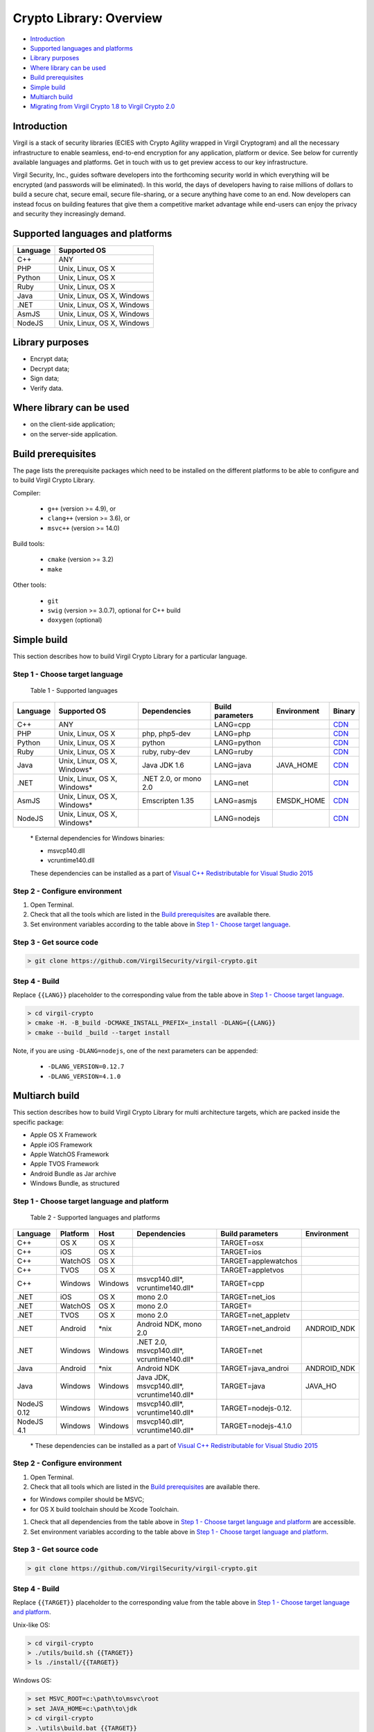 Crypto Library: Overview
===============================

-  `Introduction <#introduction>`__
-  `Supported languages and platforms <#supported-languages-and-platforms>`__
-  `Library purposes <#library-purposes>`__
-  `Where library can be used <#where-library-can-be-used>`__
-  `Build prerequisites <#build-prerequisites>`__
-  `Simple build <#simple-build>`__
-  `Multiarch build <#multiarch-build>`__
-  `Migrating from Virgil Crypto 1.8 to Virgil Crypto 2.0 <#migrating-from-virgil-crypto-1.8-to-virgil-crypto-2.0>`__

Introduction
------------

Virgil is a stack of security libraries (ECIES with Crypto Agility
wrapped in Virgil Cryptogram) and all the necessary infrastructure to
enable seamless, end-to-end encryption for any application, platform or
device. See below for currently available languages and platforms. Get
in touch with us to get preview access to our key infrastructure.

Virgil Security, Inc., guides software developers into the forthcoming
security world in which everything will be encrypted (and passwords will
be eliminated). In this world, the days of developers having to raise
millions of dollars to build a secure chat, secure email, secure
file-sharing, or a secure anything have come to an end. Now developers
can instead focus on building features that give them a competitive
market advantage while end-users can enjoy the privacy and security they
increasingly demand.

Supported languages and platforms
---------------------------------

+------------+------------------------------+
| Language   | Supported OS                 |
+============+==============================+
| C++        | ANY                          |
+------------+------------------------------+
| PHP        | Unix, Linux, OS X            |
+------------+------------------------------+
| Python     | Unix, Linux, OS X            |
+------------+------------------------------+
| Ruby       | Unix, Linux, OS X            |
+------------+------------------------------+
| Java       | Unix, Linux, OS X, Windows   |
+------------+------------------------------+
| .NET       | Unix, Linux, OS X, Windows   |
+------------+------------------------------+
| AsmJS      | Unix, Linux, OS X, Windows   |
+------------+------------------------------+
| NodeJS     | Unix, Linux, OS X, Windows   |
+------------+------------------------------+

Library purposes
----------------

-  Encrypt data;
-  Decrypt data;
-  Sign data;
-  Verify data.

Where library can be used
-------------------------

-  on the client-side application;
-  on the server-side application.

Build prerequisites
-------------------

The page lists the prerequisite packages which need to be installed on
the different platforms to be able to configure and to build Virgil
Crypto Library.

Compiler:

    -  ``g++`` (version >= 4.9), or
    -  ``clang++`` (version >= 3.6), or
    -  ``msvc++`` (version >= 14.0)

Build tools:

    -  ``cmake`` (version >= 3.2)
    -  ``make``

Other tools:

    -  ``git``
    -  ``swig`` (version >= 3.0.7), optional for C++ build
    -  ``doxygen`` (optional)

Simple build
------------

This section describes how to build Virgil Crypto Library for а
particular language.

Step 1 - Choose target language
~~~~~~~~~~~~~~~~~~~~~~~~~~~~~~~

 Table 1 - Supported languages

+------------+--------------------------------+-------------------------+--------------------+---------------+------------------------------------------------------------------+
| Language   | Supported OS                   | Dependencies            | Build parameters   | Environment   | Binary                                                           |
+============+================================+=========================+====================+===============+==================================================================+
| C++        | ANY                            |                         | LANG=cpp           |               | `CDN <https://cdn.virgilsecurity.com/virgil-crypto/cpp/>`__      |
+------------+--------------------------------+-------------------------+--------------------+---------------+------------------------------------------------------------------+
| PHP        | Unix, Linux, OS X              | php, php5-dev           | LANG=php           |               | `CDN <https://cdn.virgilsecurity.com/virgil-crypto/php/>`__      |
+------------+--------------------------------+-------------------------+--------------------+---------------+------------------------------------------------------------------+
| Python     | Unix, Linux, OS X              | python                  | LANG=python        |               | `CDN <https://cdn.virgilsecurity.com/virgil-crypto/python/>`__   |
+------------+--------------------------------+-------------------------+--------------------+---------------+------------------------------------------------------------------+
| Ruby       | Unix, Linux, OS X              | ruby, ruby-dev          | LANG=ruby          |               | `CDN <https://cdn.virgilsecurity.com/virgil-crypto/ruby/>`__     |
+------------+--------------------------------+-------------------------+--------------------+---------------+------------------------------------------------------------------+
| Java       | Unix, Linux, OS X, Windows\*   | Java JDK 1.6            | LANG=java          | JAVA\_HOME    | `CDN <https://cdn.virgilsecurity.com/virgil-crypto/java/>`__     |
+------------+--------------------------------+-------------------------+--------------------+---------------+------------------------------------------------------------------+
| .NET       | Unix, Linux, OS X, Windows\*   | .NET 2.0, or mono 2.0   | LANG=net           |               | `CDN <https://cdn.virgilsecurity.com/virgil-crypto/net/>`__      |
+------------+--------------------------------+-------------------------+--------------------+---------------+------------------------------------------------------------------+
| AsmJS      | Unix, Linux, OS X, Windows\*   | Emscripten 1.35         | LANG=asmjs         | EMSDK\_HOME   | `CDN <https://cdn.virgilsecurity.com/virgil-crypto/asmjs/>`__    |
+------------+--------------------------------+-------------------------+--------------------+---------------+------------------------------------------------------------------+
| NodeJS     | Unix, Linux, OS X, Windows\*   |                         | LANG=nodejs        |               | `CDN <https://cdn.virgilsecurity.com/virgil-crypto/nodejs/>`__   |
+------------+--------------------------------+-------------------------+--------------------+---------------+------------------------------------------------------------------+

    \* External dependencies for Windows binaries: 
    
    - msvcp140.dll 
    - vcruntime140.dll

    These dependencies can be installed as a part of `Visual C++ Redistributable for Visual Studio 2015 <https://www.microsoft.com/en-us/download/details.aspx?id=48145>`__

Step 2 - Configure environment
~~~~~~~~~~~~~~~~~~~~~~~~~~~~~~

1. Open Terminal.
2. Check that all the tools which are listed in the `Build prerequisites`_ are available there.
3. Set environment variables according to the table above in `Step 1 - Choose target language`_.

Step 3 - Get source code
~~~~~~~~~~~~~~~~~~~~~~~~

.. code:: shell

    > git clone https://github.com/VirgilSecurity/virgil-crypto.git

Step 4 - Build
~~~~~~~~~~~~~~

Replace ``{{LANG}}`` placeholder to the corresponding value from the table above in `Step 1 - Choose target language`_.

.. code:: shell

    > cd virgil-crypto
    > cmake -H. -B_build -DCMAKE_INSTALL_PREFIX=_install -DLANG={{LANG}}
    > cmake --build _build --target install

Note, if you are using ``-DLANG=nodejs``, one of the next parameters can be appended:

    -  ``-DLANG_VERSION=0.12.7``
    -  ``-DLANG_VERSION=4.1.0``

Multiarch build
---------------

This section describes how to build Virgil Crypto Library for multi
architecture targets, which are packed inside the specific package:

-  Apple OS X Framework
-  Apple iOS Framework
-  Apple WatchOS Framework
-  Apple TVOS Framework
-  Android Bundle as Jar archive
-  Windows Bundle, as structured

Step 1 - Choose target language and platform
~~~~~~~~~~~~~~~~~~~~~~~~~~~~~~~~~~~~~~~~~~~~

 Table 2 - Supported languages and platforms

+------------+----------+---------+-------------------+---------------------+-------------+
| Language   | Platform | Host    | Dependencies      | Build parameters    | Environment |
+============+==========+=========+===================+=====================+=============+
| C++        | OS X     | OS X    |                   | TARGET=osx          |             |
+------------+----------+---------+-------------------+---------------------+-------------+
| C++        | iOS      | OS X    |                   | TARGET=ios          |             |
+------------+----------+---------+-------------------+---------------------+-------------+
| C++        | WatchOS  | OS X    |                   | TARGET=applewatchos |             |
+------------+----------+---------+-------------------+---------------------+-------------+
| C++        | TVOS     | OS X    |                   | TARGET=appletvos    |             |
+------------+----------+---------+-------------------+---------------------+-------------+
| C++        | Windows  | Windows | msvcp140.dll\*,   | TARGET=cpp          |             | 
|            |          |         | vcruntime140.dll* |                     |             |
+------------+----------+---------+-------------------+---------------------+-------------+
| .NET       | iOS      | OS X    | mono 2.0          | TARGET=net\_ios     |             |
+------------+----------+---------+-------------------+---------------------+-------------+
| .NET       | WatchOS  | OS X    | mono 2.0          | TARGET=             |             |
+------------+----------+---------+-------------------+---------------------+-------------+
| .NET       | TVOS     | OS X    | mono 2.0          | TARGET=net\_appletv |             |
+------------+----------+---------+-------------------+---------------------+-------------+
| .NET       | Android  | \*nix   | Android NDK,      | TARGET=net\_android | ANDROID\_NDK|
|            |          |         | mono 2.0          |                     |             |
+------------+----------+---------+-------------------+---------------------+-------------+
| .NET       | Windows  | Windows | .NET 2.0,         | TARGET=net          |             |
|            |          |         | msvcp140.dll*,    |                     |             |
|            |          |         | vcruntime140.dll* |                     |             |
+------------+----------+---------+-------------------+---------------------+-------------+
| Java       | Android  | \*nix   | Android NDK       | TARGET=java\_androi | ANDROID\_NDK|
+------------+----------+---------+-------------------+---------------------+-------------+
| Java       | Windows  | Windows | Java JDK,         | TARGET=java         | JAVA\_HO    |
|            |          |         | msvcp140.dll*,    |                     |             |
|            |          |         | vcruntime140.dll* |                     |             |
+------------+----------+---------+-------------------+---------------------+-------------+
| NodeJS 0.12| Windows  | Windows | msvcp140.dll\*,   | TARGET=nodejs-0.12. |             |
|            |          |         | vcruntime140.dll* |                     |             |
+------------+----------+---------+-------------------+---------------------+-------------+
| NodeJS 4.1 | Windows  | Windows | msvcp140.dll\*,   | TARGET=nodejs-4.1.0 |             |
|            |          |         | vcruntime140.dll* |                     |             |
+------------+----------+---------+-------------------+---------------------+-------------+

    \* These dependencies can be installed as a part of `Visual C++ Redistributable for Visual Studio 2015 <https://www.microsoft.com/en-us/download/details.aspx?id=48145>`__

Step 2 - Configure environment
~~~~~~~~~~~~~~~~~~~~~~~~~~~~~~

1. Open Terminal.
2. Check that all tools which are listed in the `Build prerequisites`_ are available there.

-  for Windows compiler should be MSVC;
-  for OS X build toolchain should be Xcode Toolchain.

1. Check that all dependencies from the table above in `Step 1 - Choose target language and platform`_ are
   accessible.
2. Set environment variables according to the table above in `Step 1 - Choose target language and platform`_.

Step 3 - Get source code
~~~~~~~~~~~~~~~~~~~~~~~~

.. code:: shell

    > git clone https://github.com/VirgilSecurity/virgil-crypto.git

Step 4 - Build
~~~~~~~~~~~~~~

Replace ``{{TARGET}}`` placeholder to the corresponding value from the table above in `Step 1 - Choose target language and platform`_.

Unix-like OS:

.. code:: shell

    > cd virgil-crypto
    > ./utils/build.sh {{TARGET}}
    > ls ./install/{{TARGET}}

Windows OS:

.. code:: shell

    > set MSVC_ROOT=c:\path\to\msvc\root
    > set JAVA_HOME=c:\path\to\jdk
    > cd virgil-crypto
    > .\utils\build.bat {{TARGET}}
    > dir .\install\{{TARGET}}


`Migrating from Virgil Crypto 1.8 to Virgil Crypto 2.0 <migration-2.0.html>`__
----------------------------------------------------------------------------

Features
~~~~~~~~

This section describes new features that were added in the version 2.0.

X25519 and Ed25519
~~~~~~~~~~~~~~~~~~

Fast elliptic curve algorithms were added:

-  Curve25519 - elliptic curve used for ECDH operations;
-  Ed25519 - elliptic curve used for EdDSA and ECDH operations.

Mentioned algorithms are accessible via
``VirgilKeyPair::Type::FAST_EC_X25519`` and
``VirgilKeyPair::Type::FAST_EC_ED25519`` enumeration values.

Algorithms implementation is based on
`SUPERCOP <http://bench.cr.yp.to/supercop.html>`__ reference
implementation, so it contains optimizations for AMD64 processor
architecture.

See also:

-  `Ed25519 and X25519 keys format <https://tools.ietf.org/html/draft-ietf-curdle-pkix-01>`__
-  `EdDSA <https://www.ietf.org/id/draft-irtf-cfrg-eddsa-08.txt>`__
-  `X25519 <https://tools.ietf.org/html/rfc7748>`__

New functions
~~~~~~~~~~~~~

``VirgilKeyPair::``

   -  ``encryptPrivateKey()`` - encrypt given private key and store it
      in the PKCS#8 format
   -  ``decryptPrivateKey()`` - decrypt given private key and store it
      in the corresponding plain private key format
   -  ``generateRecommended()`` - generate new key pair with recommended
      safest type
   -  ``extractPublicKey()`` - extract public key from the private key
   -  ``publicKeyToPEM()`` - convert given public key to the PEM format
   -  ``publicKeyToDER()`` - convert given public key to the DER format
   -  ``privateKeyToPEM()`` - convert given private key to the PEM
      format
   -  ``privateKeyToDER()`` - convert given private key to the DER
      format

Changes
-------

This section describes changes to the library API 2.0 that are not
compatible with API 1.8.

Migration to C++11
~~~~~~~~~~~~~~~~~~

1. Target compiler must be able to compile C++11 standard.
2. All enumerations were replaced with scoped enums.
3. Move semantic is used instead of 'shallow' copying.

New error handling model
~~~~~~~~~~~~~~~~~~~~~~~~

Now library produces only exceptions of type ``VirgilCryptoException``.
Produced exceptions can contain nested exceptions. To get all error
messages (including nested) function
``virgil::crypto::backtrace_exception()`` can be used.

Exception details are defined by specific error code and corresponding
error category.

Error categories are:

-  ``VirgilCryptoErrorCategory`` - category that handles generic error
   codes defined in enum ``VirgilCryptoError``;
-  ``VirgilSystemCryptoErrorCategory`` - category that handles error
   codes from the system crypto library (MbedTLS).

Named constructors gone
~~~~~~~~~~~~~~~~~~~~~~~

Named constructors such as ``VirgilHash::sha256()`` were replaced with
constructor that accepts corresponding enumeration value.

-  ``VirgilHash::sha256()`` with
   ``VirgilHash(VirgilHash::Algorithm::SHA256)``, and so on;
-  ``VirgilPBKDF::pbkdf2()`` with
   ``VirgilPBKDF(VirgilPBKDF::Algorithm::PBKDF2)``, and so on;
-  ``VirgilPBE::pkcs5()`` with
   ``VirgilPBE(VirgilPBE::Algorithm::PKCS5)``, and so on;
-  ``VirgilSymmetricCipher::aes256()`` with
   ``VirgilSymmetricCipher(VirgilSymmetricCipher::Algorithm::AES_256_GCM)``,
   and so on.

Unimplemented elliptic curves were dropped
~~~~~~~~~~~~~~~~~~~~~~~~~~~~~~~~~~~~~~~~~~

Dropped enumeration values that were represented as unimplemented
algorithms:

-  ``VirgilKeyPair::Type::EC_M221``
-  ``VirgilKeyPair::Type::EC_M255``
-  ``VirgilKeyPair::Type::EC_M383``
-  ``VirgilKeyPair::Type::EC_M511``

Dropped "Default" key pair type
~~~~~~~~~~~~~~~~~~~~~~~~~~~~~~~

Enumeration value ``VirgilKeyPair::Type::Default`` was replaced with
function ``VirgilKeyPair::generateRecommended()``

VirgilChunkCipher class API was totally redesigned
~~~~~~~~~~~~~~~~~~~~~~~~~~~~~~~~~~~~~~~~~~~~~~~~~~

Now ``VirgilChunkCipher`` class has the same interface as class
``VirgilStreamCipher``, but the main difference is the way data is
proceeded.

``VirgilChunkCipher`` treats each data portion as separate data to be
proceeded. So each encrypted data chunk contains encrypted data and
verification tag.

ContentInfo is embedded to the cryptogram by default
~~~~~~~~~~~~~~~~~~~~~~~~~~~~~~~~~~~~~~~~~~~~~~~~~~~~

1. Default value of 2nd parameter ``embedContentInfo`` of function
   ``VirgilCipher::encrypt()`` is now true by default.
2. Default value of 3rd parameter ``embedContentInfo`` of function
   ``VirgilStreamCipher::encrypt()`` is now true by default.

Changes in binaries
~~~~~~~~~~~~~~~~~~~

1. Change name for Apple frameworks: ``VirgilCrypto.framework`` to
   ``VSCCrypto.framework``.
2. Remove support of OS X universal binaries.
3. Dropped AS3 support.



.. seealso:: :doc:`Virgil Crypto Library version 1 <../v1/crypto>`